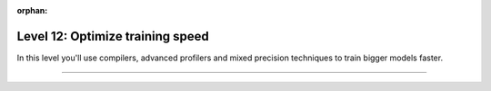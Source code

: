 :orphan:

#################################
Level 12: Optimize training speed
#################################

In this level you'll use compilers, advanced profilers and mixed precision techniques to train bigger models faster.

----

.. raw:: html

    <div class="display-card-container">
        <div class="row">

.. displayitem::
   :header: Speed up models by compiling them
   :description:  Use torch.compile to speed up models on modern hardware
   :col_css: col-md-4
   :button_link: ../advanced/compile.html
   :height: 150
   :tag: intermediate

.. displayitem::
   :header: Explore advanced mixed precision settings
   :description: Enable state-of-the-art scaling with advanced mix-precision settings.
   :col_css: col-md-4
   :button_link: ../common/precision_intermediate.html
   :height: 150
   :tag: intermediate

.. displayitem::
   :header: Enable advanced profilers
   :description: Tune model performance with profilers.
   :col_css: col-md-4
   :button_link: ../tuning/profiler_basic.html
   :height: 150
   :tag: intermediate

.. displayitem::
   :header: Profile PyTorch operations
   :description: Learn to find bottlenecks in PyTorch operations.
   :col_css: col-md-4
   :button_link: ../tuning/profiler_intermediate.html
   :height: 150
   :tag: intermediate

.. raw:: html

        </div>
    </div>
